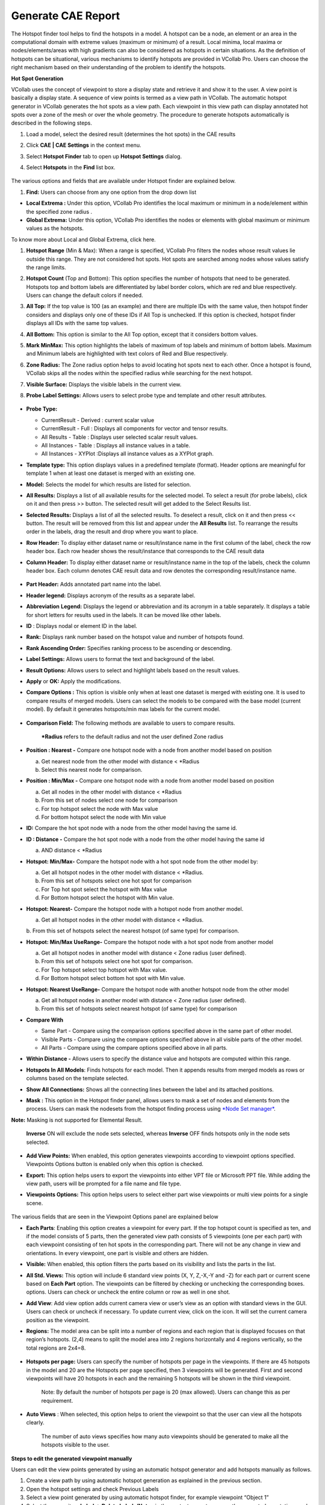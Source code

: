 Generate CAE Report
====================

The Hotspot finder tool helps to find the hotspots in a model. A hotspot
can be a node, an element or an area in the computational domain with
extreme values (maximum or minimum) of a result. Local minima, local
maxima or nodes/elements/areas with high gradients can also be
considered as hotspots in certain situations. As the definition of
hotspots can be situational, various mechanisms to identify hotspots are
provided in VCollab Pro. Users can choose the right mechanism based on
their understanding of the problem to identify the hotspots.

**Hot Spot Generation**

VCollab uses the concept of viewpoint to store a display state and
retrieve it and show it to the user. A view point is basically a display
state. A sequence of view points is termed as a view path in VCollab.
The automatic hotspot generator in VCollab generates the hot spots as a
view path. Each viewpoint in this view path can display annotated hot
spots over a zone of the mesh or over the whole geometry. The procedure
to generate hotspots automatically is described in the following steps.

1. Load a model, select the desired result (determines the hot spots) in
   the CAE results

2. Click **CAE \| CAE Settings** in the context menu.

3. Select **Hotspot Finder** tab to open up **Hotspot Settings** dialog.

4. Select **Hotspots** in the **Find** list box.

    |image0|

The various options and fields that are available under Hotspot finder
are explained below.

1. **Find:** Users can choose from any one option from the drop down
   list

-  **Local Extrema :** Under this option, VCollab Pro identifies the
   local maximum or minimum in a node/element within the specified
   zone radius .

-  **Global Extrema:** Under this option, VCollab Pro identifies the
   nodes or elements with global maximum or minimum values as the
   hotspots.

To know more about Local and Global Extrema, click here.

1. **Hotspot Range** (Min & Max): When a range is specified, VCollab Pro
   filters the nodes whose result values lie outside this range.
   They are not considered hot spots. Hot spots are searched among
   nodes whose values satisfy the range limits.

2. **Hotspot Count** (Top and Bottom): This option specifies the number
   of hotspots that need to be generated. Hotspots top and bottom
   labels are differentiated by label border colors, which are red
   and blue respectively. Users can change the default colors if
   needed.

3. **All Top:** If the top value is 100 (as an example) and there are
   multiple IDs with the same value, then hotspot finder considers
   and displays only one of these IDs if All Top is unchecked. If
   this option is checked, hotspot finder displays all IDs with the
   same top values.

4. **All Bottom:** This option is similar to the All Top option, except
   that it considers bottom values.

5. **Mark MinMax:** This option highlights the labels of maximum of top
   labels and minimum of bottom labels. Maximum and Minimum labels
   are highlighted with text colors of Red and Blue respectively.

6. **Zone Radius:** The Zone radius option helps to avoid locating hot
   spots next to each other. Once a hotspot is found, VCollab skips
   all the nodes within the specified radius while searching for the
   next hotspot.

7. **Visible Surface:** Displays the visible labels in the current view.

8. **Probe Label Settings:** Allows users to select probe type and
   template and other result attributes.

    |image1|

-  **Probe Type:**

   -  CurrentResult - Derived : current scalar value

   -  CurrentResult - Full : Displays all components for vector and
      tensor results.

   -  All Results - Table : Displays user selected scalar result values.

   -  All Instances - Table : Displays all instance values in a table.

   -  All Instances - XYPlot :Displays all instance values as a XYPlot
      graph.

-  **Template type:** This option displays values in a predefined
   template (format). Header options are meaningful for template 1
   when at least one dataset is merged with an existing one.

-  **Model:** Selects the model for which results are listed for
   selection.

-  **All Results:** Displays a list of all available results for the
   selected model. To select a result (for probe labels), click on
   it and then press >> button. The selected result will get added
   to the Select Results list.

-  **Selected Results:** Displays a list of all the selected results. To
   deselect a result, click on it and then press << button. The
   result will be removed from this list and appear under the **All
   Results** list. To rearrange the results order in the labels,
   drag the result and drop where you want to place.

-  **Row Header:** To display either dataset name or result/instance
   name in the first column of the label, check the row header box.
   Each row header shows the result/instance that corresponds to the
   CAE result data

-  **Column Header:** To display either dataset name or result/instance
   name in the top of the labels, check the column header box. Each
   column denotes CAE result data and row denotes the corresponding
   result/instance name.

    |image2|

-  **Part Header:** Adds annotated part name into the label.

-  **Header legend:** Displays acronym of the results as a separate
   label.

-  **Abbreviation** **Legend:** Displays the legend or abbreviation and
   its acronym in a table separately. It displays a table for short
   letters for results used in the labels. It can be moved like
   other labels.

-  **ID** : Displays nodal or element ID in the label.

-  **Rank:** Displays rank number based on the hotspot value and number
   of hotspots found.

-  **Rank Ascending Order:** Specifies ranking process to be ascending
   or descending.

-  **Label Settings:** Allows users to format the text and background of
   the label.

-  **Result Options:** Allows users to select and highlight labels based
   on the result values.

-  **Apply** or **OK:** Apply the modifications.

-  **Compare Options :** This option is visible only when at least one
   dataset is merged with existing one. It is used to compare
   results of merged models. Users can select the models to be
   compared with the base model (current model). By default it
   generates hotspots/min max labels for the current model.

    |image3|

-  **Comparison Field:** The following methods are available to users to
   compare results.

    **\*Radius** refers to the default radius and not the user defined
    Zone radius

-  **Position : Nearest -** Compare one hotspot node with a node from
   another model based on position

   a. Get nearest node from the other model with distance < \*Radius

   b. Select this nearest node for comparison.

-  **Position : Min/Max -** Compare one hotspot node with a node from
   another model based on position

   a. Get all nodes in the other model with distance < \*Radius

   b. From this set of nodes select one node for comparison

   c. For top hotspot select the node with Max value

   d. For bottom hotspot select the node with Min value

-  **ID:** Compare the hot spot node with a node from the other model
   having the same id.

-  **ID : Distance -** Compare the hot spot node with a node from the
   other model having the same id

   a. AND distance < \*Radius

-  **Hotspot: Min/Max-** Compare the hotspot node with a hot spot node
   from the other model by:

   a. Get all hotspot nodes in the other model with distance < \*Radius.

   b. From this set of hotspots select one hot spot for comparison

   c. For Top hot spot select the hotspot with Max value

   d. For Bottom hotspot select the hotspot with Min value.

-  **Hotspot: Nearest-**\  Compare the hotspot node with a hotspot node from another model.

   a. Get all hotspot nodes in the other model with distance < \*Radius.

   b. From this set of hotspots select the nearest hotspot (of same
   type) for comparison.

-  **Hotspot: Min/Max UseRange-** \ Compare the hotspot node with a hot spot node from another
   model

   a. Get all hotspot nodes in another model with distance < Zone radius
      (user defined).

   b. From this set of hotspots select one hot spot for comparison.

   c. For Top hotspot select top hotspot with Max value.

   d. For Bottom hotspot select bottom hot spot with Min value.

-  **Hotspot: Nearest UseRange-** \ Compare the hotspot node with another hotspot node from the
   other model

   a. Get all hotspot nodes in another model with distance < Zone radius
      (user defined).

   b. From this set of hotspots select nearest hotspot (of same type)
      for comparison

-  **Compare With**

   -  Same Part - Compare using the comparison options specified above
      in the same part of other model.

   -  Visible Parts - Compare using the compare options specified above
      in all visible parts of the other model.

   -  All Parts - Compare using the compare options specified above in
      all parts.

-  **Within Distance -** Allows users to specify the distance value and
   hotspots are computed within this range.

-  **Hotspots In All Models**: Finds hotspots for each model. Then it
   appends results from merged models as rows or columns based on
   the template selected.

-  **Show All Connections:** Shows all the connecting lines between the
   label and its attached positions.

-  **Mask :** This option in the Hotspot finder panel, allows users to
   mask a set of nodes and elements from the process. Users can mask
   the nodesets from the hotspot finding process using `*Node Set
   manager* <https://training.vcollab.com/CAE_NodeSet_Manager_Pro.html>`__.

**Note:** Masking is not supported for Elemental Result.

    |image4|

    **Inverse** ON will exclude the node sets selected, whereas
    **Inverse** OFF finds hotspots only in the node sets selected.

|image5|

-  **Add View Points:** When enabled, this option generates viewpoints
   according to viewpoint options specified. Viewpoints Options
   button is enabled only when this option is checked.

-  **Export:** This option helps users to export the viewpoints into
   either VPT file or Microsoft PPT file. While adding the view
   path, users will be prompted for a file name and file type.

-  **Viewpoints Options:** This option helps users to select either part
   wise viewpoints or multi view points for a single scene.

    |image6|

The various fields that are seen in the Viewpoint Options panel are
explained below

-  **Each Parts**: Enabling this option creates a viewpoint for every
   part. If the top hotspot count is specified as ten, and if the
   model consists of 5 parts, then the generated view path consists
   of 5 viewpoints (one per each part) with each viewpoint
   consisting of ten hot spots in the corresponding part. There will
   not be any change in view and orientations. In every viewpoint,
   one part is visible and others are hidden.

-  **Visible:** When enabled, this option filters the parts based on its
   visibility and lists the parts in the list.

-  **All Std. Views:** This option will include 6 standard view points
   (X, Y, Z,-X,-Y and -Z) for each part or current scene based on
   **Each Part** option. The viewpoints can be filtered by checking
   or unchecking the corresponding boxes. options. Users can check
   or uncheck the entire column or row as well in one shot.

-  **Add View**: Add view option adds current camera view or user’s view
   as an option with standard views in the GUI. Users can check or
   uncheck if necessary. To update current view, click on the
   |image7|\ icon. It will set the current camera position as the
   viewpoint.

-  **Regions:** The model area can be split into a number of regions and
   each region that is displayed focuses on that region’s hotspots.
   (2,4) means to split the model area into 2 regions horizontally
   and 4 regions vertically, so the total regions are 2x4=8.

    |image8|

-  **Hotspots per page:** Users can specify the number of hotspots per
   page in the viewpoints. If there are 45 hotspots in the model and
   20 are the Hotspots per page specified, then 3 viewpoints will be
   generated. First and second viewpoints will have 20 hotspots in
   each and the remaining 5 hotspots will be shown in the third
   viewpoint.

    Note: By default the number of hotspots per page is 20 (max
    allowed). Users can change this as per requirement.

-  **Auto Views** : When selected, this option helps to orient the
   viewpoint so that the user can view all the hotspots clearly.

    The number of auto views specifies how many auto viewpoints should
    be generated to make all the hotspots visible to the user.

**Steps to edit the generated viewpoint manually**

Users can edit the view points generated by using an automatic hotspot
generator and add hotspots manually as follows.

1.  Create a view path by using automatic hotspot generation as
    explained in the previous section.

2.  Open the hotspot settings and check Previous Labels

3.  Select a view point generated by using automatic hotspot finder, for
    example viewpoint “Object 1”

4.  Select the menu item **Label -> Delete Labels/Notes** in the context
    menu to remove the unwanted annotations and click to move the
    annotations

5.  Uncheck the **Label -> Delete Labels/Notes** when completed

6.  Click the **hotspot finder** tool.

7.  Left click and drag to select an area for creating hotspots.

8.  Right click in the **ViewPoints** tab to open the context menu.

9.  Right click on the viewpoint to be edited.

10. Then select the **Update viewpoint** for updating

**Min / Max Hotspot Generation**

    Instead of generating hotspots automatically, users can also locate
    the hotspots manually. The manual hotspot generation currently
    supports only location of nodes with extreme values
    (minimum/maximum). Local extremes are not supported at present.

**Steps to locate hotspots manually**

1. Click the hotspot finder icon in the toolbar. The mouse mode is now
   changed to hotspot finder mode.

2. Click and drag on the graphics window to select a region as shown in
   the following screen capture.

|image9|

When a region is selected, VCollab locates the nodes with minimum and
maximum values in the selected region and displays as shown in the
following figure.

|image10|

3. The above image shows two hot spots (node 25 and node 96) that are
identified by VCollab. The maximum deformation (displacement) in the
selected rectangular window occurs at node 25 (magnitude of 1.866) and
the minimum occurs at node 96 (magnitude of 0.016).

4. The user can select another region and display the nodes with minimum
and maximum values for the selected region again. The number of hot
spots along with other settings can be changed in the Hot **spot finder
settings** dialog. This dialog can be opened using the following steps.

-  Invoke **CAE settings** dialog from the context menu

-  Click on the **Hotspot finder** tab.

|image11|

-  All default settings except All Top and Bottom, are the same as in
   the Hotspots option.

-  The following list explains different settings and their
   significance.

-  The number of hot spots to be displayed can be controlled by
   changing the values in top and bottom text boxes. In the
   following figure, two top and three bottom hot spots are
   specified.

    |image12|

-  Selecting an area on the screen with the left mouse down with these
   settings, results in the display of five hot spots (two nodes
   with highest values and three nodes with the lowest values).
   Users can uncheck the top/bottom or change its count to zero to
   display only the nodes with the lowest/highest values
   respectively.

-  The Zone radius option that is provided in the hot spot settings
   allows the user to avoid locating hot spots next to each other.

   -  |image13|

-  Once a node with maximum/minimum is found, VCollab skips all the
   nodes within the specified radius of that node during its
   search for the next maximum/minimum. The following two images
   show the identified hotspots without and with the use of
   **zone radius** option.

      |image14|

      |image15|

   Note: When the mouse control is in hotspot mode, users cannot zoom,
   pan or rotate the image. To be able to do so, while continuing in
   hotspot mode, users can turn on the **Navigator** by either turning
   on the Navigator in the product tree or by clicking the menu item
   ***T*\ ools -> Navigator**. The navigator displays additional
   entities on the graphical window which facilitate zoom, rotate or
   pan the scene.

**Steps to Export Viewpoints generated by the user**

1. Select the desired view path in the viewpoints tab from the drop down
   list.

2. Right click to open the context menu.

3. Click on the **Export viewpoints** option.

4. The Save file dialog opens. Enter the **filename** and change the
   Save as type: to MS-PowerPoint Presentation Files (\*.ppt)

5. VCollab prompts the user to use any predefined Microsoft PowerPoint
   template. Select ***Yes*** to use a predefined template.

6. Wait till VCollab exports all the viewpoints and creates a PowerPoint
   file with viewpoints as slides.

.. |image0| image:: Images/Hotspot_extrema.png

.. |image1| image:: Images/Probesetting_result_dialog.png

.. |image2| image:: Images/Probe_Col_header.gif

.. |image3| image:: Images/Compare_options_GUI.jpg

.. |image4| image:: Images/Hotspot_mask_GUI.png
 
.. |image5| image:: Images/Mask_in_out_viewer.png

.. |image6| image:: Images/Hotspot_viewpoint_option.jpg

.. |image7| image:: Images/HS_AddView_icon.gif

.. |image8| image:: Images/Model_HS_regions.jpg

.. |image9| image:: Images/HS_region_find.jpg

.. |image10| image:: Images/HS_region_found.jpg

.. |image11| image:: Images/Hotspot_settings_GUI.jpg

.. |image12| image:: Images/HS_topbottom_count.jpg

.. |image13| image:: Images/Zone_radius_entry.jpg

.. |image14| image:: Images/HS_count_found.jpg

.. |image15| image:: Images/HS_with_navigator.jpg

